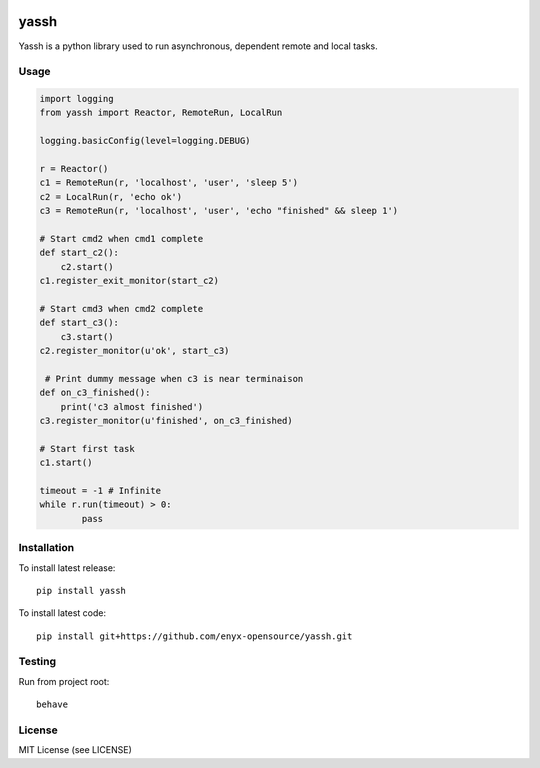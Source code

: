 .. image:: https://travis-ci.org/enyx-opensource/yassh.svg?branch=master
   :target: https://travis-ci.org/enyx-opensource/yassh
   :alt: Build Status

.. image:: https://coveralls.io/repos/github/enyx-opensource/yassh/badge.svg?branch=master
   :target: https://coveralls.io/github/enyx-opensource/yassh?branch=master
   :alt: Coverage Status

.. image:: https://codeclimate.com/github/enyx-opensource/yassh/badges/gpa.svg
   :target: https://codeclimate.com/github/enyx-opensource/yassh
   :alt: Code Climate

.. image:: https://codeclimate.com/github/enyx-opensource/yassh/badges/issue_count.svg
   :target: https://codeclimate.com/github/enyx-opensource/yassh
   :alt: Issue Count

.. image:: https://readthedocs.org/projects/yassh/badge/?version=latest
   :target: http://yassh.readthedocs.io/en/latest/?badge=latest
   :alt: Documentation Status

yassh
=====

Yassh is a python library used to run
asynchronous, dependent remote and local tasks.

Usage
-----

.. code-block:: python

    import logging
    from yassh import Reactor, RemoteRun, LocalRun

    logging.basicConfig(level=logging.DEBUG)

    r = Reactor()
    c1 = RemoteRun(r, 'localhost', 'user', 'sleep 5')
    c2 = LocalRun(r, 'echo ok')
    c3 = RemoteRun(r, 'localhost', 'user', 'echo "finished" && sleep 1')

    # Start cmd2 when cmd1 complete
    def start_c2():
        c2.start()
    c1.register_exit_monitor(start_c2)

    # Start cmd3 when cmd2 complete
    def start_c3():
        c3.start()
    c2.register_monitor(u'ok', start_c3)

     # Print dummy message when c3 is near terminaison
    def on_c3_finished():
        print('c3 almost finished')
    c3.register_monitor(u'finished', on_c3_finished)

    # Start first task
    c1.start()

    timeout = -1 # Infinite
    while r.run(timeout) > 0:
            pass

Installation
------------

To install latest release::

    pip install yassh

To install latest code::

    pip install git+https://github.com/enyx-opensource/yassh.git

Testing
-------

Run from project root::

    behave

License
-------
MIT License (see LICENSE)

